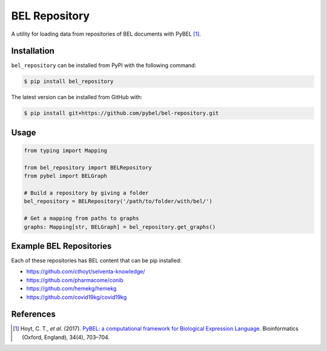 BEL Repository |build| |zenodo|
===============================
A utility for loading data from repositories of BEL documents with PyBEL [1]_.

Installation |pypi_version| |python_versions| |pypi_license|
------------------------------------------------------------
``bel_repository`` can be installed from PyPI with the following command:

.. code-block:: bash

   $ pip install bel_repository

The latest version can be installed from GitHub with:

.. code-block:: bash

   $ pip install git+https://github.com/pybel/bel-repository.git

Usage
-----
.. code-block:: python

    from typing import Mapping

    from bel_repository import BELRepository
    from pybel import BELGraph

    # Build a repository by giving a folder
    bel_repository = BELRepository('/path/to/folder/with/bel/')

    # Get a mapping from paths to graphs
    graphs: Mapping[str, BELGraph] = bel_repository.get_graphs()

Example BEL Repositories
------------------------
Each of these repositories has BEL content that can be pip installed:

- https://github.com/cthoyt/selventa-knowledge/
- https://github.com/pharmacome/conib
- https://github.com/hemekg/hemekg
- https://github.com/covid19kg/covid19kg

References
----------
.. [1] Hoyt, C. T., *et al.* (2017). `PyBEL: a computational framework for Biological Expression
       Language <https://doi.org/10.1093/bioinformatics/btx660>`_. Bioinformatics (Oxford, England), 34(4), 703–704.

.. |build| image:: https://travis-ci.com/pybel/bel-repository.svg?branch=master
    :target: https://travis-ci.com/pybel/bel-repository

.. |python_versions| image:: https://img.shields.io/pypi/pyversions/bel_repository.svg
    :alt: Stable Supported Python Versions

.. |pypi_version| image:: https://img.shields.io/pypi/v/bel_repository.svg
    :alt: Current version on PyPI

.. |pypi_license| image:: https://img.shields.io/pypi/l/bel_repository.svg
    :alt: License

.. |zenodo| image:: https://zenodo.org/badge/162814995.svg
   :target: https://zenodo.org/badge/latestdoi/162814995
